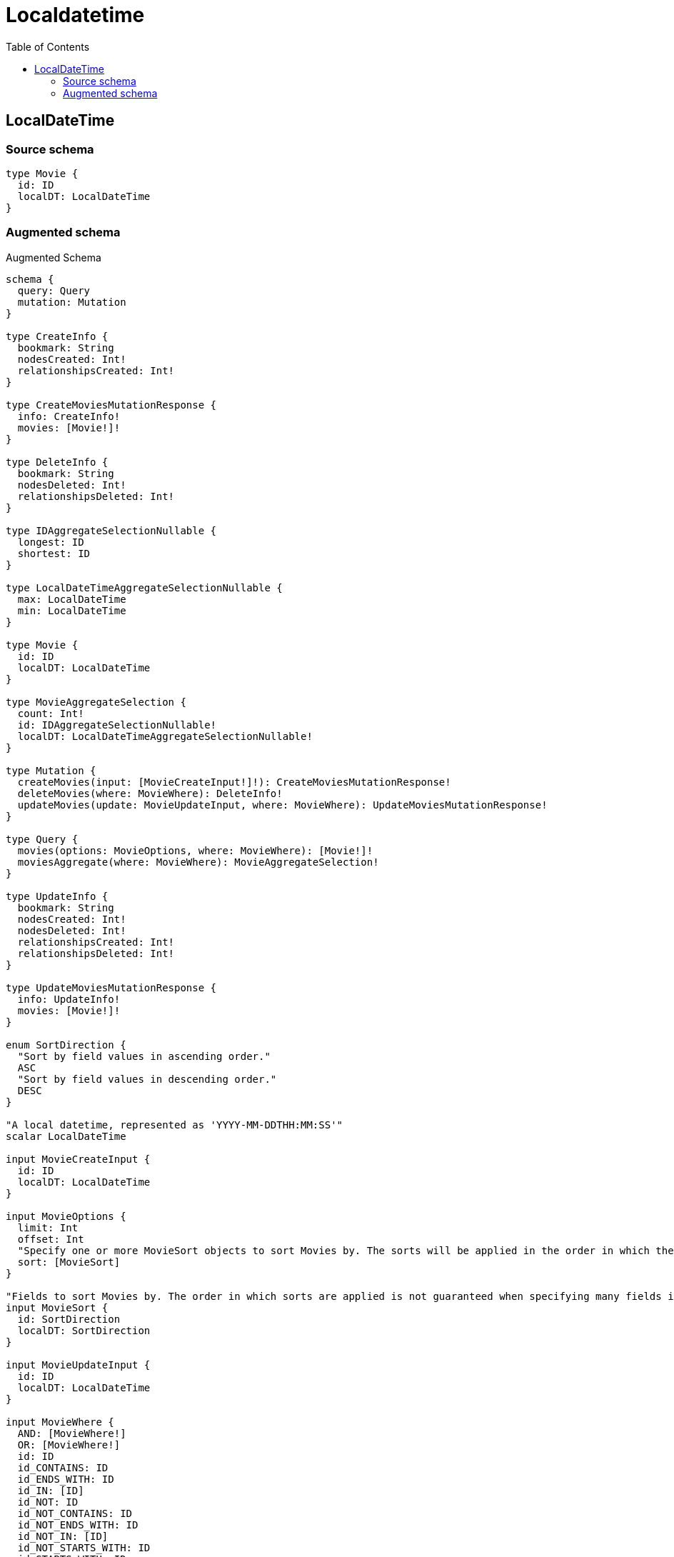 :toc:

= Localdatetime

== LocalDateTime

=== Source schema

[source,graphql,schema=true]
----
type Movie {
  id: ID
  localDT: LocalDateTime
}
----

=== Augmented schema

.Augmented Schema
[source,graphql]
----
schema {
  query: Query
  mutation: Mutation
}

type CreateInfo {
  bookmark: String
  nodesCreated: Int!
  relationshipsCreated: Int!
}

type CreateMoviesMutationResponse {
  info: CreateInfo!
  movies: [Movie!]!
}

type DeleteInfo {
  bookmark: String
  nodesDeleted: Int!
  relationshipsDeleted: Int!
}

type IDAggregateSelectionNullable {
  longest: ID
  shortest: ID
}

type LocalDateTimeAggregateSelectionNullable {
  max: LocalDateTime
  min: LocalDateTime
}

type Movie {
  id: ID
  localDT: LocalDateTime
}

type MovieAggregateSelection {
  count: Int!
  id: IDAggregateSelectionNullable!
  localDT: LocalDateTimeAggregateSelectionNullable!
}

type Mutation {
  createMovies(input: [MovieCreateInput!]!): CreateMoviesMutationResponse!
  deleteMovies(where: MovieWhere): DeleteInfo!
  updateMovies(update: MovieUpdateInput, where: MovieWhere): UpdateMoviesMutationResponse!
}

type Query {
  movies(options: MovieOptions, where: MovieWhere): [Movie!]!
  moviesAggregate(where: MovieWhere): MovieAggregateSelection!
}

type UpdateInfo {
  bookmark: String
  nodesCreated: Int!
  nodesDeleted: Int!
  relationshipsCreated: Int!
  relationshipsDeleted: Int!
}

type UpdateMoviesMutationResponse {
  info: UpdateInfo!
  movies: [Movie!]!
}

enum SortDirection {
  "Sort by field values in ascending order."
  ASC
  "Sort by field values in descending order."
  DESC
}

"A local datetime, represented as 'YYYY-MM-DDTHH:MM:SS'"
scalar LocalDateTime

input MovieCreateInput {
  id: ID
  localDT: LocalDateTime
}

input MovieOptions {
  limit: Int
  offset: Int
  "Specify one or more MovieSort objects to sort Movies by. The sorts will be applied in the order in which they are arranged in the array."
  sort: [MovieSort]
}

"Fields to sort Movies by. The order in which sorts are applied is not guaranteed when specifying many fields in one MovieSort object."
input MovieSort {
  id: SortDirection
  localDT: SortDirection
}

input MovieUpdateInput {
  id: ID
  localDT: LocalDateTime
}

input MovieWhere {
  AND: [MovieWhere!]
  OR: [MovieWhere!]
  id: ID
  id_CONTAINS: ID
  id_ENDS_WITH: ID
  id_IN: [ID]
  id_NOT: ID
  id_NOT_CONTAINS: ID
  id_NOT_ENDS_WITH: ID
  id_NOT_IN: [ID]
  id_NOT_STARTS_WITH: ID
  id_STARTS_WITH: ID
  localDT: LocalDateTime
  localDT_GT: LocalDateTime
  localDT_GTE: LocalDateTime
  localDT_IN: [LocalDateTime]
  localDT_LT: LocalDateTime
  localDT_LTE: LocalDateTime
  localDT_NOT: LocalDateTime
  localDT_NOT_IN: [LocalDateTime]
}

----

